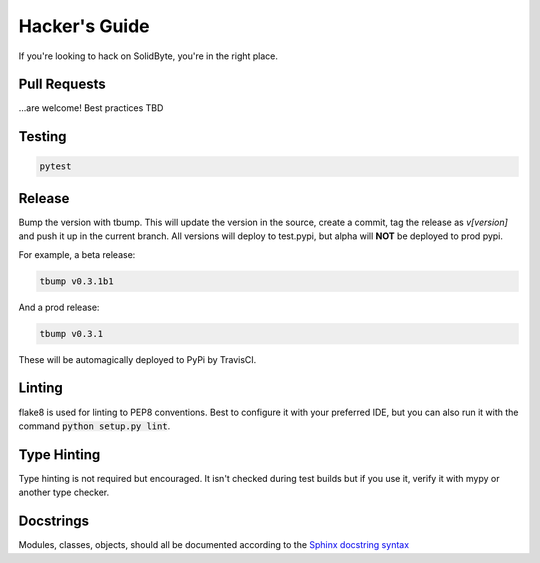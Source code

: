 ##############
Hacker's Guide
##############

If you're looking to hack on SolidByte, you're in the right place.

*************
Pull Requests
*************

\...are welcome!  Best practices TBD

*******
Testing
*******

.. code-block:: bash

    pytest

*******
Release
*******

Bump the version with tbump.  This will update the version in the source, create a commit, tag the
release as `v[version]` and push it up in the current branch.  All versions will deploy to
test.pypi, but alpha will **NOT** be deployed to prod pypi.

For example, a beta release:

.. code-block:: bash

    tbump v0.3.1b1

And a prod release:

.. code-block:: bash

    tbump v0.3.1

These will be automagically deployed to PyPi by TravisCI.

*******
Linting
*******

flake8 is used for linting to PEP8 conventions.  Best to configure it with your
preferred IDE, but you can also run it with the command 
:code:`python setup.py lint`.

************
Type Hinting
************

Type hinting is not required but encouraged.  It isn't checked during test
builds but if you use it, verify it with mypy or another type checker.

**********
Docstrings
**********

Modules, classes, objects, should all be documented according to the
`Sphinx docstring syntax`_

.. _`Sphinx docstring syntax`: https://thomas-cokelaer.info/tutorials/sphinx/docstring_python.html

